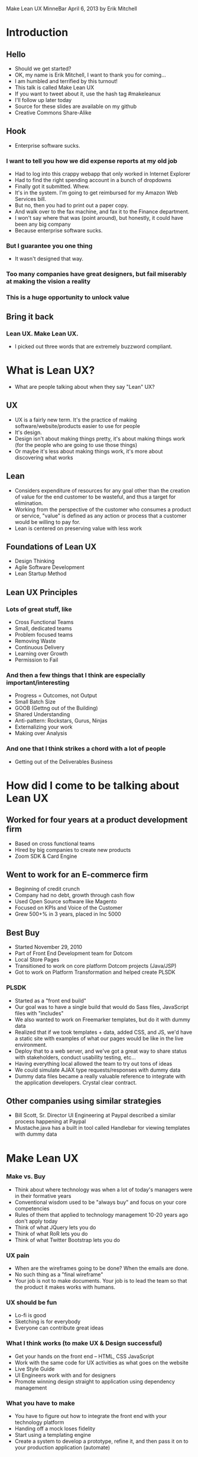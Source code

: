 
Make Lean UX
MinneBar April 6, 2013
by Erik Mitchell

* Introduction

** Hello
- Should we get started?
- OK, my name is Erik Mitchell, I want to thank you for coming...
- I am humbled and terrified by this turnout!
- This talk is called Make Lean UX
- If you want to tweet about it, use the hash tag #makeleanux
- I'll follow up later today
- Source for these slides are available on my github
- Creative Commons Share-Alike


** Hook
- Enterprise software sucks.


*** I want to tell you how we did expense reports at my old job
- Had to log into this crappy webapp that only worked in Internet Explorer
- Had to find the right spending account in a bunch of dropdowns
- Finally got it submitted. Whew.
- It's in the system. I'm going to get reimbursed for my Amazon Web Services bill.
- But no, then you had to print out a paper copy.
- And walk over to the fax machine, and fax it to the Finance department.
- I won't say where that was (point around), but honestly, it could have been any big company
- Because enterprise software sucks.


*** But I guarantee you one thing
- It wasn't designed that way.

*** Too many companies have great designers, but fail miserably at making the vision a reality

*** This is a huge opportunity to unlock value

** Bring it back

*** Lean UX. Make Lean UX.
- I picked out three words that are extremely buzzword compliant.


* What is Lean UX?
- What are people talking about when they say "Lean" UX?


** UX
- UX is a fairly new term. It's the practice of making software/website/products easier to use for people
- It's design.
- Design isn't about making things pretty, it's about making things work (for the people who are going to use those things)
- Or maybe it's less about making things work, it's more about discovering what works



** Lean
- Considers expenditure of resources for any goal other than the creation of value for the end customer to be wasteful, and thus a target for elimination. 
- Working from the perspective of the customer who consumes a product or service, "value" is defined as any action or process that a customer would be willing to pay for.
- Lean is centered on preserving value with less work



** Foundations of Lean UX
- Design Thinking
- Agile Software Development
- Lean Startup Method



** Lean UX Principles
*** Lots of great stuff, like
- Cross Functional Teams
- Small, dedicated teams
- Problem focused teams
- Removing Waste
- Continuous Delivery
- Learning over Growth
- Permission to Fail


*** And then a few things that I think are especially important/interesting
- Progress = Outcomes, not Output
- Small Batch Size
- GOOB (Gettng out of the Building)
- Shared Understanding
- Anti-pattern: Rockstars, Gurus, Ninjas
- Externalizing your work
- Making over Analysis


*** And one that I think strikes a chord with a lot of people
- Getting out of the Deliverables Business



* How did I come to be talking about Lean UX

** Worked for four years at a product development firm
- Based on cross functional teams
- Hired by big companies to create new products
- Zoom SDK & Card Engine



** Went to work for an E-commerce firm
- Beginning of credit crunch
- Company had no debt, growth through cash flow
- Used Open Source software like Magento
- Focused on KPIs and Voice of the Customer
- Grew 500+% in 3 years, placed in Inc 5000



** Best Buy
- Started November 29, 2010
- Part of Front End Development team for Dotcom
- Local Store Pages
- Transitioned to work on core platform Dotcom projects (Java/JSP)
- Got to work on Platform Transformation and helped create PLSDK



*** PLSDK
- Started as a "front end build"
- Our goal was to have a single build that would do Sass files, JavaScript files with "includes"
- We also wanted to work on Freemarker templates, but do it with dummy data
- Realized that if we took templates + data, added CSS, and JS, we'd have a static site with examples of what our pages would be like in the live environment.
- Deploy that to a web server, and we've got a great way to share status with stakeholders, conduct usability testing, etc...
- Having everything local allowed the team to try out tons of ideas
- We could simulate AJAX type requests/responses with dummy data
- Dummy data files became a really valuable reference to integrate with the application developers. Crystal clear contract.


** Other companies using similar strategies
- Bill Scott, Sr. Director UI Engineering at Paypal described a similar process happening at Paypal
- Mustache.java has a built in tool called Handlebar for viewing templates with dummy data


* Make Lean UX

*** Make vs. Buy
- Think about where technology was when a lot of today's managers were in their formative years
- Conventional wisdom used to be "always buy" and focus on your core competencies
- Rules of them that applied to technology management 10-20 years ago don't apply today
- Think of what JQuery lets you do
- Think of what RoR lets you do
- Think of what Twitter Bootstrap lets you do


*** UX pain
- When are the wireframes going to be done? When the emails are done.
- No such thing as a "final wireframe"
- Your job is not to make documents. Your job is to lead the team so that the product it makes works with humans.


*** UX should be fun
- Lo-fi is good
- Sketching is for everybody
- Everyone can contribute great ideas


*** What I think works (to make UX & Design successful)
- Get your hands on the front end -- HTML, CSS JavaScript
- Work with the same code for UX activities as what goes on the website
- Live Style Guide
- UI Engineers work with and for designers
- Promote winning design straight to application using dependency management


*** What you have to make
- You have to figure out how to integrate the front end with your technology platform
- Handing off a mock loses fidelity
- Start using a templating engine
- Create a system to develop a prototype, refine it, and then pass it on to your production application (automate)



